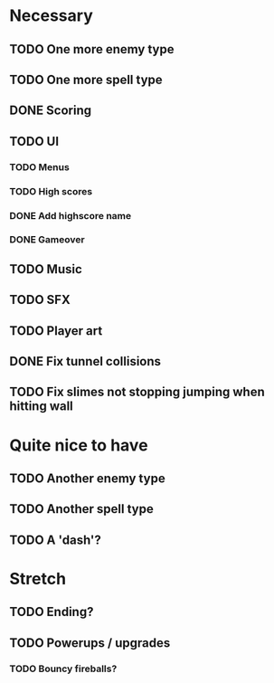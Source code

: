 * Necessary
** TODO One more enemy type
** TODO One more spell type
** DONE Scoring
** TODO UI
*** TODO Menus
*** TODO High scores
*** DONE Add highscore name
*** DONE Gameover
** TODO Music
** TODO SFX
** TODO Player art
** DONE Fix tunnel collisions
** TODO Fix slimes not stopping jumping when hitting wall

* Quite nice to have
** TODO Another enemy type
** TODO Another spell type
** TODO A 'dash'?

* Stretch
** TODO Ending?
** TODO Powerups / upgrades
*** TODO Bouncy fireballs?
